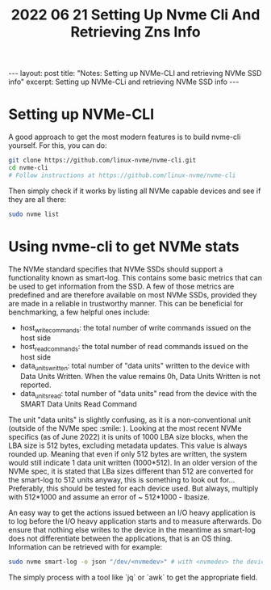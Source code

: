 #+TITLE: 2022 06 21 Setting Up Nvme Cli And Retrieving Zns Info
#+OPTIONS: toc:nil
#+BEGIN_EXPORT html
---
layout: post
title: "Notes: Setting up NVMe-CLI and retrieving NVMe SSD info"
excerpt: Setting up NVMe-CLi and retrieving NVMe SSD info
---
#+END_EXPORT

* Setting up NVMe-CLI
A good approach to get the most modern features is to build nvme-cli yourself. For this, you can do:
#+BEGIN_SRC bash
git clone https://github.com/linux-nvme/nvme-cli.git
cd nvme-cli
# Follow instructions at https://github.com/linux-nvme/nvme-cli
#+END_SRC
Then simply check if it works by listing all NVMe capable devices and see if they are all there:
#+BEGIN_SRC bash
sudo nvme list
#+END_SRC

* Using nvme-cli to get NVMe stats
The NVMe standard specifies that NVMe SSDs should support a functionality known as smart-log. This contains some basic metrics that can be used to get information from the SSD. A few of those metrics are predefined and are therefore available on most NVMe SSDs, provided they are made in a reliable in trustworthy manner. This can be beneficial for benchmarking, a few helpful ones include:
- host_write_commands: the total number of write commands issued on the host side
- host_read_commands: the total number of read commands issued on the host side
- data_units_written: total number of "data units" written to the device with Data Units Written. When the value remains 0h, Data Units Written is not reported.
- data_units_read: total number of "data units" read from the device with the SMART Data Units Read Command

The unit "data units" is slightly confusing, as it is a non-conventional unit (outside of the NVMe spec :smile: ). Looking at the most recent NVMe specifics (as of June 2022) it is units of 1000 LBA size blocks, when the LBA size is 512 bytes, excluding metadata updates. This value is always rounded up. Meaning that even if only 512 bytes are written, the system would still indicate 1 data unit written (1000*512). In an older version of the NVMe spec, it is stated that LBa sizes different than 512 are converted for the smart-log to 512 units anyway, this is something to look out for... Preferably, this should be tested for each device used. But always, multiply with 512*1000 and assume an error of ~ 512*1000 - lbasize.

An easy way to get the actions issued between an I/O heavy application is to log before the I/O heavy application starts and to measure afterwards. Do ensure that nothing else writes to the device in the meantime as smart-log does not differentiate between the applications, that is an OS thing. Information can be retrieved with for example:
#+BEGIN_SRC bash
sudo nvme smart-log -o json "/dev/<nvmedev>" # with <nvmedev> the device name
#+END_SRC
The simply process with a tool like `jq` or `awk` to get the appropriate field.
